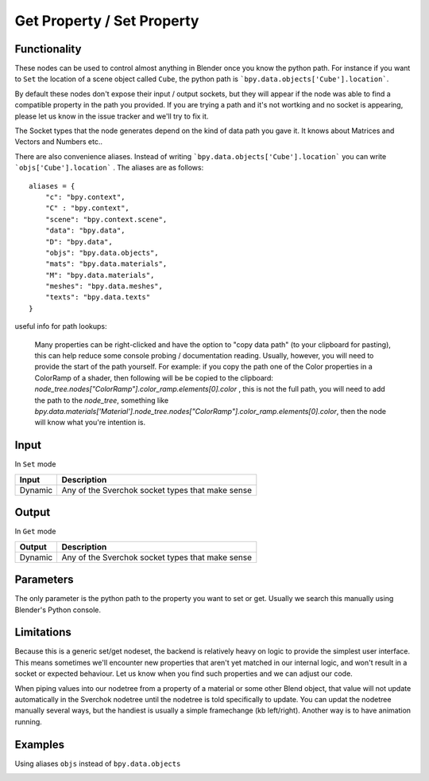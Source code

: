 Get Property / Set Property
===========================

Functionality
-------------

These nodes can be used to control almost anything in Blender once you know the python path. For instance if you want to ``Set`` the location of a scene object called ``Cube``, the python path is ```bpy.data.objects['Cube'].location```.

By default these nodes don't expose their input / output sockets, but they will appear if the node was able to find a compatible property in the path you provided.  If you are trying a path and it's not wortking and no socket is appearing, please let us know in the issue tracker and we'll try to fix it. 

The Socket types that the node generates depend on the kind of data path you gave it. It knows about Matrices and Vectors and Numbers etc..

There are also convenience aliases. Instead of writing ```bpy.data.objects['Cube'].location``` you can write ```objs['Cube'].location``` . The aliases are as follows::

    aliases = {
        "c": "bpy.context",
        "C" : "bpy.context",
        "scene": "bpy.context.scene",
        "data": "bpy.data",
        "D": "bpy.data",
        "objs": "bpy.data.objects",
        "mats": "bpy.data.materials",
        "M": "bpy.data.materials",
        "meshes": "bpy.data.meshes",
        "texts": "bpy.data.texts"
    }  

useful info for path lookups:

    Many properties can be right-clicked and have the option to "copy data path" (to your clipboard for pasting), this can help reduce some console probing / documentation reading. Usually, however, you will need to provide the start of the path yourself. For example: if you copy the path one of the Color properties in a ColorRamp of a shader, then following will be be copied to the clipboard: `node_tree.nodes["ColorRamp"].color_ramp.elements[0].color` , this is not the full path, you will need to add the path to the `node_tree`, something like `bpy.data.materials['Material'].node_tree.nodes["ColorRamp"].color_ramp.elements[0].color`, then the node will know what you're intention is.


Input
-----

In ``Set`` mode

+-----------------+--------------------------------------------------------------------------+
| Input           | Description                                                              |
+=================+==========================================================================+
| Dynamic         | Any of the Sverchok socket types that make sense                         | 
+-----------------+--------------------------------------------------------------------------+

Output
------

In ``Get`` mode

+-----------------+--------------------------------------------------------------------------+
| Output          | Description                                                              |
+=================+==========================================================================+
| Dynamic         | Any of the Sverchok socket types that make sense                         | 
+-----------------+--------------------------------------------------------------------------+



Parameters
----------

The only parameter is the python path to the property you want to set or get. Usually we search this manually using Blender's Python console.


Limitations
-----------

Because this is a generic set/get nodeset, the backend is relatively heavy on logic to provide the simplest user interface. This means sometimes we'll encounter new properties that aren't yet matched in our internal logic, and won't result in a socket or expected behaviour. Let us know when you find such properties and we can adjust our code. 

When piping values into our nodetree from a property of a material or some other Blend object, that value will not update automatically in the Sverchok nodetree until the nodetree is told specifically to update. You can updat the nodetree manually several ways, but the handiest is usually a simple framechange (kb left/right). Another way is to have animation running.


Examples
--------


.. image:: https://cloud.githubusercontent.com/assets/619340/11468741/2a1aa3c4-9752-11e5-85d9-13cd8478c0d2.png

.. image:: https://cloud.githubusercontent.com/assets/619340/11468834/a9eaa342-9752-11e5-8ea9-76a0b678c2a4.png

Using aliases ``objs`` instead of ``bpy.data.objects``

.. image:: https://cloud.githubusercontent.com/assets/619340/11468901/1af0f73a-9753-11e5-8fb3-55b8975178bb.png
